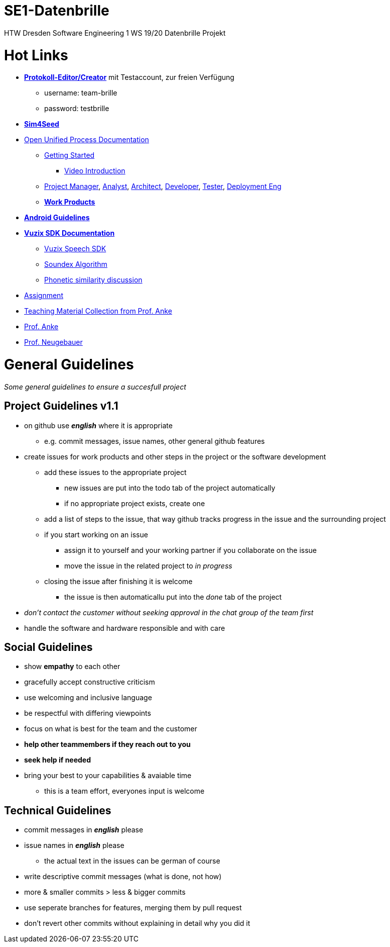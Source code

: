 = SE1-Datenbrille

HTW Dresden Software Engineering 1 WS 19/20 Datenbrille Projekt

= Hot Links
****
* http://databuddy.magnetoaio.com/admin-area[*Protokoll-Editor/Creator*] mit Testaccount, zur freien Verfügung
** username: team-brille
** password: testbrille
* https://sg.sim4seed.org[*Sim4Seed*]
* https://www2.htw-dresden.de/~anke/openup/index.htm[Open Unified Process Documentation]
** https://www2.htw-dresden.de/~anke/openup/core.default.nav_view.base/customcategories/getting_started_list_87D18B69.html?nodeId=20028aa2[Getting Started]
*** https://www.youtube.com/playlist?list=PLCku-ULHIQvl2-jd91KJYuJ0Lmxt-kLTm[Video Introduction]
** https://www2.htw-dresden.de/~anke/openup/core.default.role_def.base/roles/project_manager_E657F936.html?nodeId=de44d784[Project Manager], https://www2.htw-dresden.de/~anke/openup/core.default.role_def.base/roles/analyst_39D7C49B.html?nodeId=c7471903[Analyst], https://www2.htw-dresden.de/~anke/openup/core.default.role_def.base/roles/architect_E7A12309.html?nodeId=820d81bc[Architect], https://www2.htw-dresden.de/~anke/openup/core.default.role_def.base/roles/developer_C633AB7.html?nodeId=cfce8ace[Developer],
https://www2.htw-dresden.de/~anke/openup/core.default.role_def.base/roles/tester_9859B590.html?nodeId=d971b073[Tester], https://www2.htw-dresden.de/~anke/openup/core.default.role_def.base/roles/deployment_engineer_5F5FF257.html?nodeId=75e51469[Deployment Eng]
** https://www2.htw-dresden.de/~anke/openup/core.default.nav_view.base/customcategories/work_products_FB13601A.html?nodeId=cddde940[*Work Products*]
* https://developer.android.com/guide[*Android Guidelines*]
* https://www.vuzix.com/Developer/KnowledgeBase/Detail/38[*Vuzix SDK Documentation*]
** https://www.vuzix.com/Developer/KnowledgeBase/Detail/51[Vuzix Speech SDK]
** https://en.wikipedia.org/wiki/Soundex[Soundex Algorithm]
** https://dev.to/jochemstoel/js-calculate-phonetic-similarity-of-two-strings-any-ideas-2icc[Phonetic similarity discussion]
* https://github.com/florianfreier/SE1-Datenbrille/blob/master/documentation/project/assignment.png[Assignment]
* https://www2.htw-dresden.de/~anke/[Teaching Material Collection from Prof. Anke]
* https://www.htw-dresden.de/hochschule/fakultaeten/info-math/ueber-uns/personen/professuren/prof-dr-juergen-anke[Prof. Anke]
* https://www.htw-dresden.de/hochschule/fakultaeten/info-math/ueber-uns/personen/professuren/prof-dr-mario-neugebauer[Prof. Neugebauer]
****

= General Guidelines
_Some general guidelines to ensure a succesfull project_

== Project Guidelines v1.1
****
* on github use *_english_* where it is appropriate
** e.g. commit messages, issue names, other general github features
* create issues for work products and other steps in the project or the software development
** add these issues to the appropriate project
*** new issues are put into the todo tab of the project automatically
*** if no appropriate project exists, create one
** add a list of steps to the issue, that way github tracks progress in the issue and the surrounding project
** if you start working on an issue
*** assign it to yourself and your working partner if you collaborate on the issue
*** move the issue in the related project to _in progress_
** closing the issue after finishing it is welcome
*** the issue is then automaticallu put into the _done_ tab of the project

* _don't contact the customer without seeking approval in the chat group of the team first_

* handle the software and hardware responsible and with care

****

## Social Guidelines
****
* show *empathy* to each other
* gracefully accept constructive criticism
* use welcoming and inclusive language
* be respectful with differing viewpoints
* focus on what is best for the team and the customer
* *help other teammembers if they reach out to you*
* *seek help if needed*
* bring your best to your capabilities & avaiable time
** this is a team effort, everyones input is welcome
****

## Technical Guidelines
****
* commit messages in *_english_* please
* issue names in *_english_* please
** the actual text in the issues can be german of course
* write descriptive commit messages (what is done, not how)
* more & smaller commits > less & bigger commits
* use seperate branches for features, merging them by pull request
* don't revert other commits without explaining in detail why you did it
****
